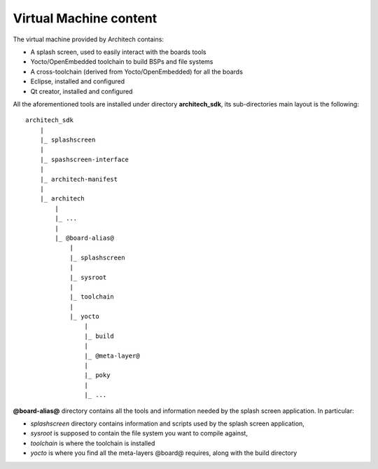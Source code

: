 Virtual Machine content
=======================

The virtual machine provided by Architech contains:

* A splash screen, used to easily interact with the boards tools

* Yocto/OpenEmbedded toolchain to build BSPs and file systems

* A cross-toolchain (derived from Yocto/OpenEmbedded) for all the boards

* Eclipse, installed and configured

* Qt creator, installed and configured

All the aforementioned tools are installed under directory **architech_sdk**,
its sub-directories main layout is the following:

::

    architech_sdk
        |
        |_ splashscreen
        |
        |_ spashscreen-interface
        |
        |_ architech-manifest
        |
        |_ architech
            |
            |_ ...
            |
            |_ @board-alias@
                |
                |_ splashscreen
                |
                |_ sysroot
                |
                |_ toolchain
                |
                |_ yocto
                    |
                    |_ build
                    |
                    |_ @meta-layer@
                    |
                    |_ poky
                    |
                    |_ ...

**@board-alias@** directory contains all the tools and information needed by
the splash screen application. In particular:

* *splashscreen* directory contains information and scripts used by the splash screen application,
* *sysroot* is supposed to contain the file system you want to compile against,
* *toolchain* is where the toolchain is installed
* *yocto* is where you find all the meta-layers @board@ requires, along with the build directory

